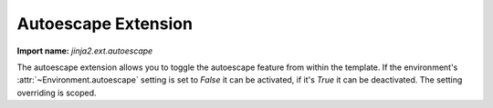 .. _autoescape-extension:

Autoescape Extension
--------------------

**Import name:** `jinja2.ext.autoescape`

.. versionadded:: 2.4

The autoescape extension allows you to toggle the autoescape feature from
within the template.  If the environment's :attr:`~Environment.autoescape`
setting is set to `False` it can be activated, if it's `True` it can be
deactivated.  The setting overriding is scoped.
